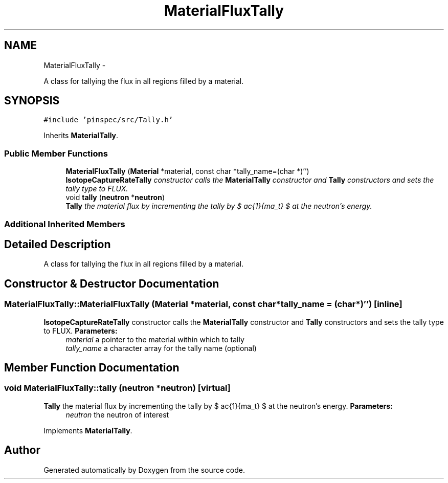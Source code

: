 .TH "MaterialFluxTally" 3 "Thu Apr 11 2013" "Version v0.1" "Doxygen" \" -*- nroff -*-
.ad l
.nh
.SH NAME
MaterialFluxTally \- 
.PP
A class for tallying the flux in all regions filled by a material\&.  

.SH SYNOPSIS
.br
.PP
.PP
\fC#include 'pinspec/src/Tally\&.h'\fP
.PP
Inherits \fBMaterialTally\fP\&.
.SS "Public Member Functions"

.in +1c
.ti -1c
.RI "\fBMaterialFluxTally\fP (\fBMaterial\fP *material, const char *tally_name=(char *)'')"
.br
.RI "\fI\fBIsotopeCaptureRateTally\fP constructor calls the \fBMaterialTally\fP constructor and \fBTally\fP constructors and sets the tally type to FLUX\&. \fP"
.ti -1c
.RI "void \fBtally\fP (\fBneutron\fP *\fBneutron\fP)"
.br
.RI "\fI\fBTally\fP the material flux by incrementing the tally by $ \frac{1}{\Sigma_t} $ at the neutron's energy\&. \fP"
.in -1c
.SS "Additional Inherited Members"
.SH "Detailed Description"
.PP 
A class for tallying the flux in all regions filled by a material\&. 
.SH "Constructor & Destructor Documentation"
.PP 
.SS "MaterialFluxTally::MaterialFluxTally (\fBMaterial\fP *material, const char *tally_name = \fC(char*)''\fP)\fC [inline]\fP"

.PP
\fBIsotopeCaptureRateTally\fP constructor calls the \fBMaterialTally\fP constructor and \fBTally\fP constructors and sets the tally type to FLUX\&. \fBParameters:\fP
.RS 4
\fImaterial\fP a pointer to the material within which to tally 
.br
\fItally_name\fP a character array for the tally name (optional) 
.RE
.PP

.SH "Member Function Documentation"
.PP 
.SS "void MaterialFluxTally::tally (\fBneutron\fP *neutron)\fC [virtual]\fP"

.PP
\fBTally\fP the material flux by incrementing the tally by $ \frac{1}{\Sigma_t} $ at the neutron's energy\&. \fBParameters:\fP
.RS 4
\fIneutron\fP the neutron of interest 
.RE
.PP

.PP
Implements \fBMaterialTally\fP\&.

.SH "Author"
.PP 
Generated automatically by Doxygen from the source code\&.

